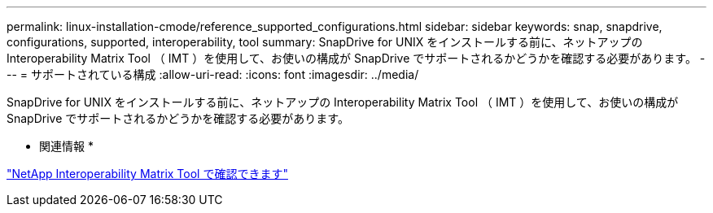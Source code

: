 ---
permalink: linux-installation-cmode/reference_supported_configurations.html 
sidebar: sidebar 
keywords: snap, snapdrive, configurations, supported, interoperability, tool 
summary: SnapDrive for UNIX をインストールする前に、ネットアップの Interoperability Matrix Tool （ IMT ）を使用して、お使いの構成が SnapDrive でサポートされるかどうかを確認する必要があります。 
---
= サポートされている構成
:allow-uri-read: 
:icons: font
:imagesdir: ../media/


[role="lead"]
SnapDrive for UNIX をインストールする前に、ネットアップの Interoperability Matrix Tool （ IMT ）を使用して、お使いの構成が SnapDrive でサポートされるかどうかを確認する必要があります。

* 関連情報 *

http://mysupport.netapp.com/matrix["NetApp Interoperability Matrix Tool で確認できます"]

